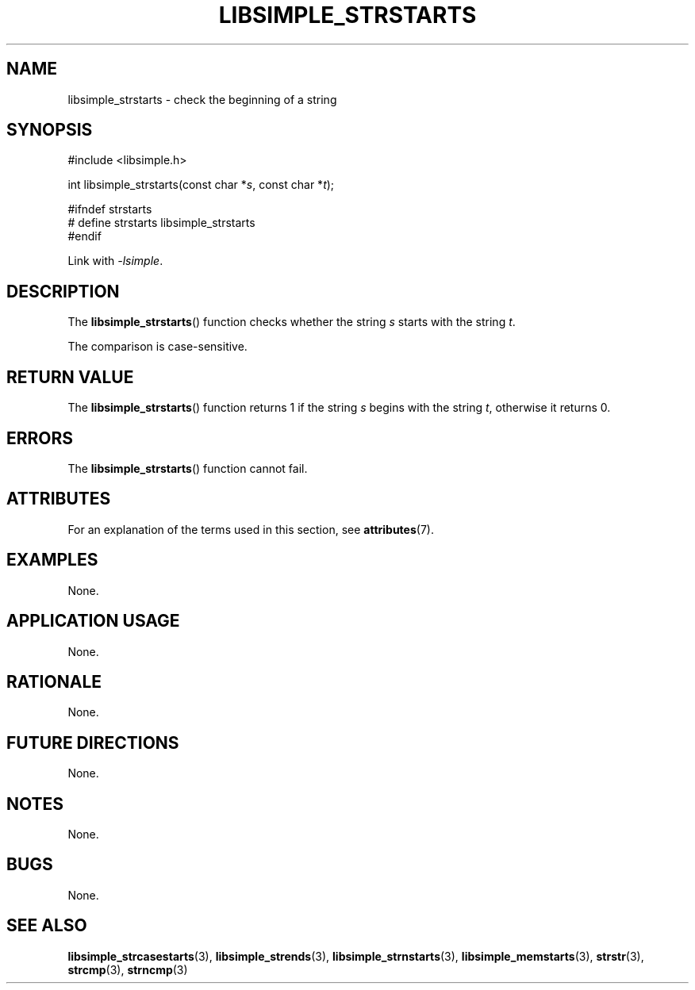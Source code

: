 .TH LIBSIMPLE_STRSTARTS 3 2018-10-23 libsimple
.SH NAME
libsimple_strstarts \- check the beginning of a string
.SH SYNOPSIS
.nf
#include <libsimple.h>

int libsimple_strstarts(const char *\fIs\fP, const char *\fIt\fP);

#ifndef strstarts
# define strstarts libsimple_strstarts
#endif
.fi
.PP
Link with
.IR \-lsimple .
.SH DESCRIPTION
The
.BR libsimple_strstarts ()
function checks whether the string
.I s
starts with the string
.IR t .
.PP
The comparison is case-sensitive.
.SH RETURN VALUE
The
.BR libsimple_strstarts ()
function returns 1 if the string
.I s
begins with the string
.IR t ,
otherwise it returns 0.
.SH ERRORS
The
.BR libsimple_strstarts ()
function cannot fail.
.SH ATTRIBUTES
For an explanation of the terms used in this section, see
.BR attributes (7).
.TS
allbox;
lb lb lb
l l l.
Interface	Attribute	Value
T{
.BR libsimple_strstarts ()
T}	Thread safety	MT-Safe
T{
.BR libsimple_strstarts ()
T}	Async-signal safety	AS-Safe
T{
.BR libsimple_strstarts ()
T}	Async-cancel safety	AC-Safe
.TE
.SH EXAMPLES
None.
.SH APPLICATION USAGE
None.
.SH RATIONALE
None.
.SH FUTURE DIRECTIONS
None.
.SH NOTES
None.
.SH BUGS
None.
.SH SEE ALSO
.BR libsimple_strcasestarts (3),
.BR libsimple_strends (3),
.BR libsimple_strnstarts (3),
.BR libsimple_memstarts (3),
.BR strstr (3),
.BR strcmp (3),
.BR strncmp (3)
